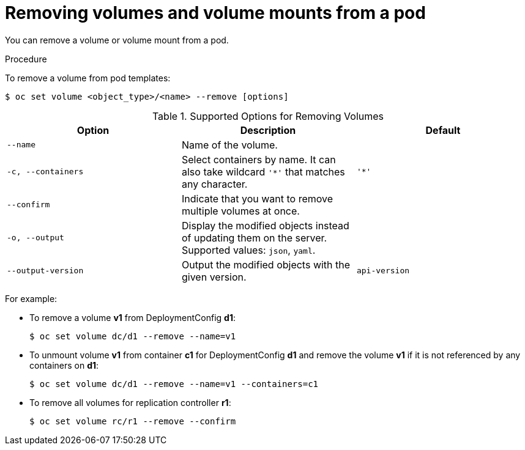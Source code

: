 // Module included in the following assemblies:
//
// * nodes/nodes-containers-volumes.adoc

[id="nodes-containers-volumes-removing_{context}"]
= Removing volumes and volume mounts from a pod

You can remove a volume or volume mount from a pod.

.Procedure

To remove a volume from pod templates:

[source,terminal]
----
$ oc set volume <object_type>/<name> --remove [options]
----

.Supported Options for Removing Volumes
[cols="3a*",options="header"]
|===

|Option |Description |Default

|`--name`
|Name of the volume.
|

|`-c, --containers`
|Select containers by name. It can also take wildcard `'*'` that matches any character.
|`'*'`

|`--confirm`
|Indicate that you want to remove multiple volumes at once.
|

|`-o, --output`
|Display the modified objects instead of updating them on the server. Supported
values: `json`, `yaml`.
|

|`--output-version`
|Output the modified objects with the given version.
|`api-version`
|===

For example:

* To remove a volume *v1* from DeploymentConfig *d1*:
+
[source,terminal]
----
$ oc set volume dc/d1 --remove --name=v1
----

* To unmount volume *v1* from container *c1* for DeploymentConfig *d1* and
remove the volume *v1* if it is not referenced by any containers on *d1*:
+
[source,terminal]
----
$ oc set volume dc/d1 --remove --name=v1 --containers=c1
----

* To remove all volumes for replication controller *r1*:
+
[source,terminal]
----
$ oc set volume rc/r1 --remove --confirm
----
